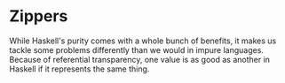 * Zippers

While Haskell's purity comes with a whole bunch of benefits, it makes us tackle some problems differently than we would in impure languages. Because of referential transparency, one value is as good as another in Haskell if it represents the same thing.
